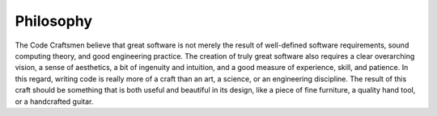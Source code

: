 .. _philosopy:

==========
Philosophy
==========

The Code Craftsmen believe that great software is not merely the
result of well-defined software requirements, sound computing theory,
and good engineering practice.  The creation of truly great software
also requires a clear overarching vision, a sense of aesthetics, a bit
of ingenuity and intuition, and a good measure of experience, skill,
and patience.  In this regard, writing code is really more of a craft
than an art, a science, or an engineering discipline.  The result of
this craft should be something that is both useful and beautiful in
its design, like a piece of fine furniture, a quality hand tool, or a
handcrafted guitar.

..
  Comment section for ideas
  
  The code craftsman also realizes that, unlike a piece of furniture,
  most software is never really finished.  Much like a living entity (or
  a

  takes on a life of its own, growing...
  
  The craftsman also realizes that, with very few exceptions, a computer
  program is never really finished.  Much like a living entity (or a
  home), a program often evolves to meet new requirements, overcome
  limitations, change undesirable behavior, and remain fashionable.
  Like a caretIn this context, the programmer is similar to a caretaker.
  Like a gardener, the programmer prunes and directs the growth of a
  code base to maintain its beauty.
  mechanic
  keep the code base managable and beautiful.
     
  overcome adapt to new require new circumstances, recover from newly
  discovered ailments.  software devecomputer software is caretaker.
  living entity
   
  All too often, the source code of a program is regarded as simply a
  means to an end.  While this may be true to a degree, a code
  craftsman observes that in practice, the design, structure, and
  readability (beauty?) of source code have a positive (great?) effect
  on the end product.  A well-crafted product is a joy to use.

  many a code craftsmen has experienced

  technical knowledge
  
  - Source code matters

    The code craftsmen are dedicated to building quality tools

  - Coding is a craft
  - Tools are important
    craftsman is only as good as his tools? (made better by his tools?)
    poor craftsman blames his tools?
    the importance of tools
  
  Aside from any arguments, the code craftsman desires to write
  beautiful code for beauty's sake, if nothing else.
  https://texfaq.org/FAQ-TeXfuture

  But, of course, beauty is in the mind of the coder...
